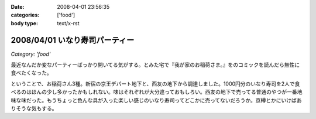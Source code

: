 :date: 2008-04-01 23:56:35
:categories: ['food']
:body type: text/x-rst

===============================
2008/04/01 いなり寿司パーティー
===============================

*Category: 'food'*

最近なんだか変なパーティーばっかり開いてる気がする。とみた宅で『我が家のお稲荷さま。』をのコミックを読んだら無性に食べたくなった。

ということで、お稲荷さん3種。新宿の京王デパート地下と、西友の地下から調達しました。1000円分のいなり寿司を2人で食べるのはほんの少し多かったかもしれない。味はそれぞれが大分違っておもしろい。西友の地下で売ってる普通のやつが一番地味な味だった。もうちょっと色んな具が入った楽しい感じのいなり寿司ってどこかに売ってないだろうか。京樽とかにいけばありそうな気もする。


.. :extend type: text/html
.. :extend:



.. :comments:
.. :comment id: 2008-04-02.3707618519
.. :title: Re:いなり寿司パーティー
.. :author: jack
.. :date: 2008-04-02 10:06:10
.. :email: 
.. :url: 
.. :body:
.. 東京駅の新しい商業施設(いわゆるエキナカ)に一個単位でいろいろないなりを売ってる店があったよ。
.. 値段も84円から上も150円はいってなかったと思う。
.. 
.. 
.. :comments:
.. :comment id: 2008-04-02.9327820049
.. :title: Re:いなり寿司パーティー
.. :author: しみずかわ
.. :date: 2008-04-02 23:02:13
.. :email: 
.. :url: 
.. :body:
.. これですね！早速行ってみます！
.. 
.. 商品紹介：株式会社 豆狸
.. http://www.mameda.co.jp/item/
